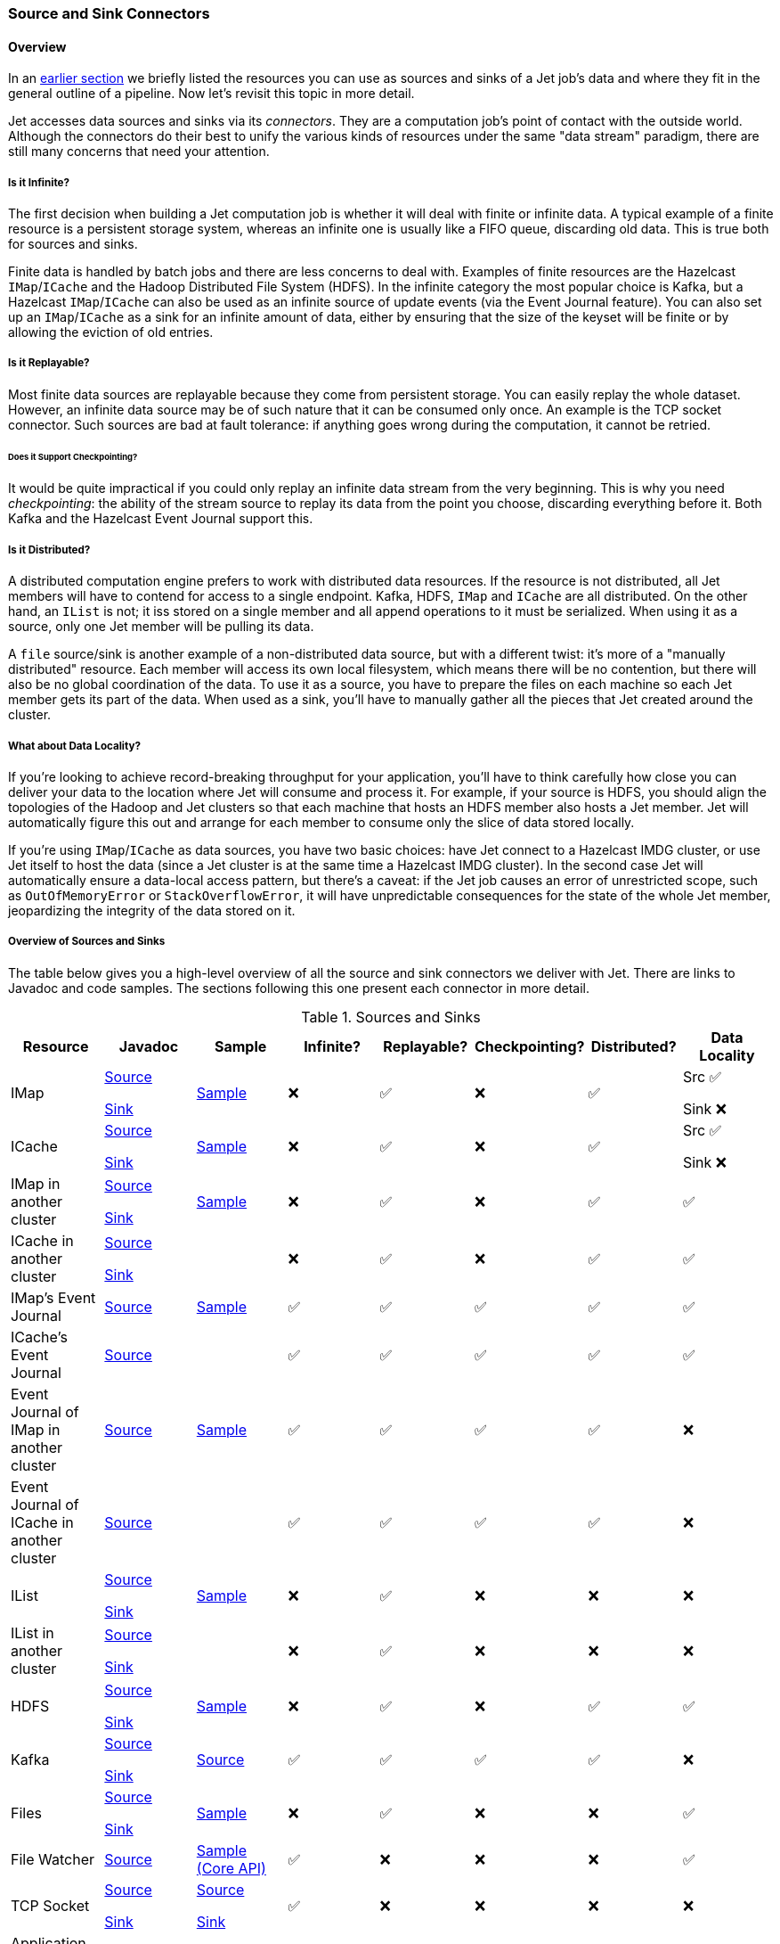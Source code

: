 
[[source-sink-connectors]]
=== Source and Sink Connectors


==== Overview

In an <<pipeline-api, earlier section>> we briefly
listed the resources you can use as sources and sinks of a Jet job's
data and where they fit in the general outline of a pipeline. Now let's
revisit this topic in more detail.

Jet accesses data sources and sinks via its _connectors_. They are a
computation job's point of contact with the outside world. Although the
connectors do their best to unify the various kinds of resources under
the same "data stream" paradigm, there are still many concerns that need
your attention.

===== Is it Infinite?

The first decision when building a Jet computation job is whether it
will deal with finite or infinite data. A typical example of a finite
resource is a persistent storage system, whereas an infinite one is
usually like a FIFO queue, discarding old data. This is true both for
sources and sinks.

Finite data is handled by batch jobs and there are less concerns to deal
with. Examples of finite resources are the Hazelcast `IMap`/`ICache` and
the Hadoop Distributed File System (HDFS). In the infinite category the
most popular choice is Kafka, but a Hazelcast `IMap`/`ICache` can also
be used as an infinite source of update events (via the Event Journal
feature). You can also set up an `IMap`/`ICache` as a sink for an
infinite amount of data, either by ensuring that the size of the keyset
will be finite or by allowing the eviction of old entries.

===== Is it Replayable?

Most finite data sources are replayable because they come from
persistent storage. You can easily replay the whole dataset. However, an
infinite data source may be of such nature that it can be consumed only
once. An example is the TCP socket connector. Such sources are bad at
fault tolerance: if anything goes wrong during the computation, it
cannot be retried.

====== Does it Support Checkpointing?

It would be quite impractical if you could only replay an infinite data
stream from the very beginning. This is why you need _checkpointing_:
the ability of the stream source to replay its data from the point you
choose, discarding everything before it. Both Kafka and the Hazelcast
Event Journal support this.

===== Is it Distributed?

A distributed computation engine prefers to work with distributed data
resources. If the resource is not distributed, all Jet members will have
to contend for access to a single endpoint. Kafka, HDFS, `IMap` and
`ICache` are all distributed. On the other hand, an `IList` is not; it iss stored on a single member and all append operations to it
must be serialized. When using it as a source, only one Jet member will
be pulling its data.

A `file` source/sink is another example of a non-distributed data
source, but with a different twist: it's more of a "manually
distributed" resource. Each member will access its own local filesystem,
which means there will be no contention, but there will also be no
global coordination of the data. To use it as a source, you have to
prepare the files on each machine so each Jet member gets its part of
the data. When used as a sink, you'll have to manually gather all the
pieces that Jet created around the cluster.

===== What about Data Locality?

If you're looking to achieve record-breaking throughput for your
application, you'll have to think carefully how close you can deliver
your data to the location where Jet will consume and process it. For
example, if your source is HDFS, you should align the topologies of the
Hadoop and Jet clusters so that each machine that hosts an HDFS member
also hosts a Jet member. Jet will automatically figure this out and
arrange for each member to consume only the slice of data stored
locally.

If you're using `IMap`/`ICache` as data sources, you have two basic
choices: have Jet connect to a Hazelcast IMDG cluster, or use Jet itself
to host the data (since a Jet cluster is at the same time a Hazelcast
IMDG cluster). In the second case Jet will automatically ensure a
data-local access pattern, but there's a caveat: if the Jet job causes
an error of unrestricted scope, such as `OutOfMemoryError` or
`StackOverflowError`, it will have unpredictable consequences for the
state of the whole Jet member, jeopardizing the integrity of the data
stored on it.

===== Overview of Sources and Sinks

The table below gives you a high-level overview of all the source and
sink connectors we deliver with Jet. There are links to Javadoc and
code samples. The sections following this one present each connector in
more detail.


.Sources and Sinks
|===
|Resource|Javadoc|Sample|Infinite?|Replayable?|Checkpointing?|Distributed?|Data Locality

|IMap
|http://docs.hazelcast.org/docs/jet/latest-dev/javadoc/com/hazelcast/jet/Sources.html#map-java.lang.String-com.hazelcast.query.Predicate-com.hazelcast.projection.Projection-[Source]

http://docs.hazelcast.org/docs/jet/latest-dev/javadoc/com/hazelcast/jet/Sinks.html#map-java.lang.String-[Sink]
|https://github.com/hazelcast/hazelcast-jet-code-samples/blob/master/batch/hazelcast-connectors/src/main/java/MapSourceAndSink.java[Sample]
|❌
|✅
|❌
|✅
|Src ✅

Sink ❌

|ICache
|http://docs.hazelcast.org/docs/jet/latest-dev/javadoc/com/hazelcast/jet/Sources.html#cache-java.lang.String-[Source]

http://docs.hazelcast.org/docs/jet/latest-dev/javadoc/com/hazelcast/jet/Sinks.html#cache-java.lang.String-[Sink]
|https://github.com/hazelcast/hazelcast-jet-code-samples/blob/master/batch/hazelcast-connectors/src/main/java/CacheSourceAndSink.java[Sample]
|❌
|✅
|❌
|✅
|Src ✅

Sink ❌

|IMap in another cluster
|http://docs.hazelcast.org/docs/jet/latest-dev/javadoc/com/hazelcast/jet/Sources.html#remoteMap-java.lang.String-com.hazelcast.client.config.ClientConfig-com.hazelcast.query.Predicate-com.hazelcast.projection.Projection-[Source]

http://docs.hazelcast.org/docs/jet/latest-dev/javadoc/com/hazelcast/jet/Sinks.html#remoteMap-java.lang.String-com.hazelcast.client.config.ClientConfig-[Sink]
|https://github.com/hazelcast/hazelcast-jet-code-samples/blob/master/batch/hazelcast-connectors/src/main/java/RemoteMapSourceAndSink.java[Sample]
|❌
|✅
|❌
|✅
|✅

|ICache in another cluster
|http://docs.hazelcast.org/docs/jet/latest-dev/javadoc/com/hazelcast/jet/Sources.html#remoteCache-java.lang.String-com.hazelcast.client.config.ClientConfig-[Source]

http://docs.hazelcast.org/docs/jet/latest-dev/javadoc/com/hazelcast/jet/Sinks.html#remoteCache-java.lang.String-com.hazelcast.client.config.ClientConfig-[Sink]
|
|❌
|✅
|❌
|✅
|✅

|IMap's Event Journal
|http://docs.hazelcast.org/docs/jet/latest-dev/javadoc/com/hazelcast/jet/Sources.html#mapJournal-java.lang.String-com.hazelcast.jet.function.DistributedPredicate-com.hazelcast.jet.function.DistributedFunction-boolean-[Source]
|https://github.com/hazelcast/hazelcast-jet-code-samples/blob/master/streaming/map-journal-source/src/main/java/MapJournalSource.java[Sample]
|✅
|✅
|✅
|✅
|✅


|ICache's Event Journal
|http://docs.hazelcast.org/docs/jet/latest-dev/javadoc/com/hazelcast/jet/Sources.html#cacheJournal-java.lang.String-com.hazelcast.jet.function.DistributedPredicate-com.hazelcast.jet.function.DistributedFunction-boolean-[Source]
|
|✅
|✅
|✅
|✅
|✅

|Event Journal of IMap in another cluster
|http://docs.hazelcast.org/docs/jet/latest-dev/javadoc/com/hazelcast/jet/Sources.html#remoteMapJournal-java.lang.String-com.hazelcast.client.config.ClientConfig-com.hazelcast.jet.function.DistributedPredicate-com.hazelcast.jet.function.DistributedFunction-boolean-[Source]
|https://github.com/hazelcast/hazelcast-jet-code-samples/blob/master/streaming/map-journal-source/src/main/java/RemoteMapJournalSource.java[Sample]
|✅
|✅
|✅
|✅
|❌

|Event Journal of ICache in another cluster
|http://docs.hazelcast.org/docs/jet/latest-dev/javadoc/com/hazelcast/jet/Sources.html#remoteCacheJournal-java.lang.String-com.hazelcast.client.config.ClientConfig-com.hazelcast.jet.function.DistributedPredicate-com.hazelcast.jet.function.DistributedFunction-boolean-[Source]
|
|✅
|✅
|✅
|✅
|❌

|IList
|http://docs.hazelcast.org/docs/jet/latest-dev/javadoc/com/hazelcast/jet/Sources.html#list-java.lang.String-[Source]

http://docs.hazelcast.org/docs/jet/latest-dev/javadoc/com/hazelcast/jet/Sinks.html#list-java.lang.String-[Sink]
|https://github.com/hazelcast/hazelcast-jet-code-samples/blob/master/batch/hazelcast-connectors/src/main/java/ListSourceAndSink.java[Sample]
|❌
|✅
|❌
|❌
|❌

|IList in another cluster
|http://docs.hazelcast.org/docs/jet/latest-dev/javadoc/com/hazelcast/jet/Sources.html#remoteList-java.lang.String-com.hazelcast.client.config.ClientConfig-[Source]

http://docs.hazelcast.org/docs/jet/latest-dev/javadoc/com/hazelcast/jet/Sinks.html#remoteList-java.lang.String-com.hazelcast.client.config.ClientConfig-[Sink]
|
|❌
|✅
|❌
|❌
|❌

|HDFS
|http://docs.hazelcast.org/docs/jet/latest-dev/javadoc/com/hazelcast/jet/HdfsSources.html[Source]

http://docs.hazelcast.org/docs/jet/latest-dev/javadoc/com/hazelcast/jet/HdfsSinks.html[Sink]
|https://github.com/hazelcast/hazelcast-jet-code-samples/blob/master/batch/wordcount-hadoop/src/main/java/HadoopWordCount.java[Sample]
|❌
|✅
|❌
|✅
|✅

|Kafka
|http://docs.hazelcast.org/docs/jet/latest-dev/javadoc/com/hazelcast/jet/KafkaSources.html[Source]

http://docs.hazelcast.org/docs/jet/latest-dev/javadoc/com/hazelcast/jet/KafkaSinks.html[Sink]
|https://github.com/hazelcast/hazelcast-jet-code-samples/blob/master/streaming/kafka-source/src/main/java/KafkaSource.java[Source]
|✅
|✅
|✅
|✅
|❌

|Files
|http://docs.hazelcast.org/docs/jet/latest-dev/javadoc/com/hazelcast/jet/Sources.html#files-java.lang.String-java.nio.charset.Charset-java.lang.String-[Source]

http://docs.hazelcast.org/docs/jet/latest-dev/javadoc/com/hazelcast/jet/Sinks.html#files-java.lang.String-com.hazelcast.jet.function.DistributedFunction-java.nio.charset.Charset-boolean-[Sink]
|https://github.com/hazelcast/hazelcast-jet-code-samples/blob/master/batch/access-log-analyzer/src/main/java/AccessLogAnalyzer.java[Sample]
|❌
|✅
|❌
|❌
|✅

|File Watcher
|http://docs.hazelcast.org/docs/jet/latest-dev/javadoc/com/hazelcast/jet/Sources.html#fileWatcher-java.lang.String-java.nio.charset.Charset-java.lang.String-[Source]
|https://github.com/hazelcast/hazelcast-jet-code-samples/blob/master/core-api/streaming/access-stream-analyzer/src/main/java/AccessStreamAnalyzer.java[Sample (Core API)]
|✅
|❌
|❌
|❌
|✅

|TCP Socket
|http://docs.hazelcast.org/docs/jet/latest-dev/javadoc/com/hazelcast/jet/Sources.html#socket-java.lang.String-int-java.nio.charset.Charset-[Source]

http://docs.hazelcast.org/docs/jet/latest-dev/javadoc/com/hazelcast/jet/Sinks.html#socket-java.lang.String-int-com.hazelcast.jet.function.DistributedFunction-java.nio.charset.Charset-[Sink]
|https://github.com/hazelcast/hazelcast-jet-code-samples/blob/master/streaming/socket-connector/src/main/java/StreamTextSocket.java[Source]

https://github.com/hazelcast/hazelcast-jet-code-samples/blob/master/streaming/socket-connector/src/main/java/WriteTextSocket.java[Sink]
|✅
|❌
|❌
|❌
|❌

|Application Log
|http://docs.hazelcast.org/docs/jet/latest-dev/javadoc/com/hazelcast/jet/Sinks.html#writeLogger-com.hazelcast.jet.function.DistributedFunction-[Sink]
|https://github.com/hazelcast/hazelcast-jet-code-samples/blob/master/streaming/enrichment/src/main/java/Enrichment.java[Sink]
|N/A
|N/A
|❌
|❌
|✅
|===